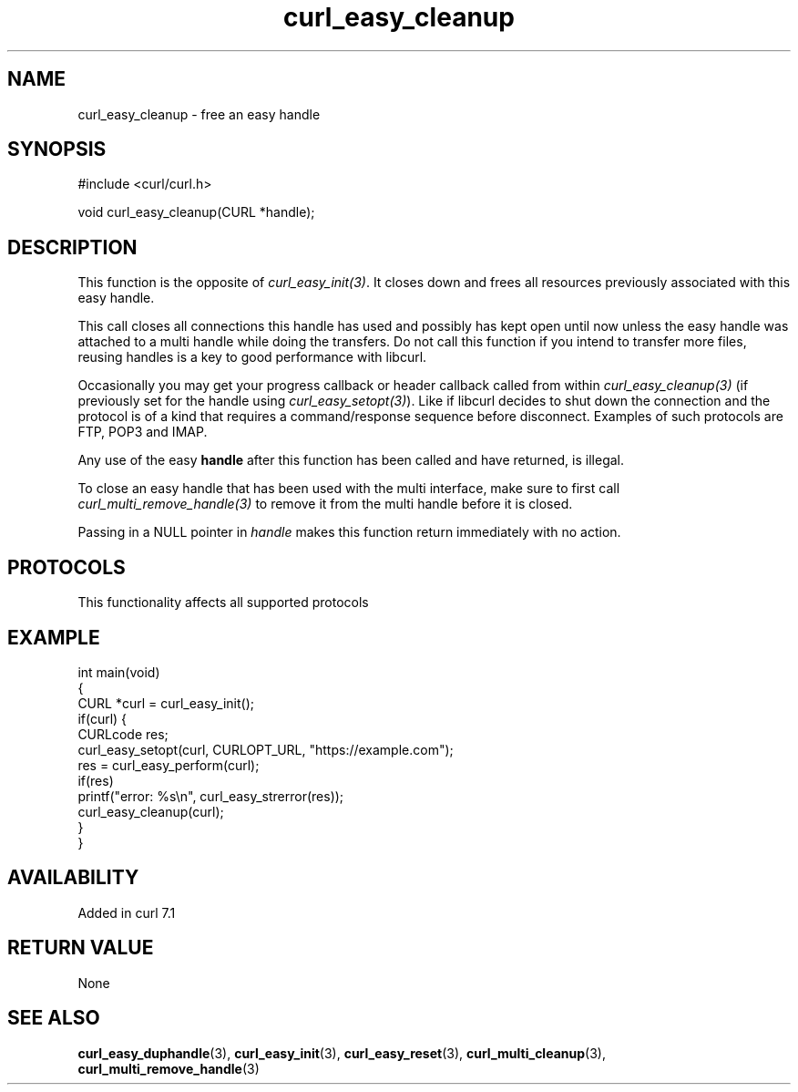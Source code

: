 .\" generated by cd2nroff 0.1 from curl_easy_cleanup.md
.TH curl_easy_cleanup 3 "2024-12-30" libcurl
.SH NAME
curl_easy_cleanup \- free an easy handle
.SH SYNOPSIS
.nf
#include <curl/curl.h>

void curl_easy_cleanup(CURL *handle);
.fi
.SH DESCRIPTION
This function is the opposite of \fIcurl_easy_init(3)\fP. It closes down and frees
all resources previously associated with this easy handle.

This call closes all connections this handle has used and possibly has kept
open until now unless the easy handle was attached to a multi handle while
doing the transfers. Do not call this function if you intend to transfer more
files, reusing handles is a key to good performance with libcurl.

Occasionally you may get your progress callback or header callback called from
within \fIcurl_easy_cleanup(3)\fP (if previously set for the handle using
\fIcurl_easy_setopt(3)\fP). Like if libcurl decides to shut down the connection and
the protocol is of a kind that requires a command/response sequence before
disconnect. Examples of such protocols are FTP, POP3 and IMAP.

Any use of the easy \fBhandle\fP after this function has been called and have
returned, is illegal.

To close an easy handle that has been used with the multi interface, make sure
to first call \fIcurl_multi_remove_handle(3)\fP to remove it from the multi handle
before it is closed.

Passing in a NULL pointer in \fIhandle\fP makes this function return immediately
with no action.
.SH PROTOCOLS
This functionality affects all supported protocols
.SH EXAMPLE
.nf
int main(void)
{
  CURL *curl = curl_easy_init();
  if(curl) {
    CURLcode res;
    curl_easy_setopt(curl, CURLOPT_URL, "https://example.com");
    res = curl_easy_perform(curl);
    if(res)
      printf("error: %s\\n", curl_easy_strerror(res));
    curl_easy_cleanup(curl);
  }
}
.fi
.SH AVAILABILITY
Added in curl 7.1
.SH RETURN VALUE
None
.SH SEE ALSO
.BR curl_easy_duphandle (3),
.BR curl_easy_init (3),
.BR curl_easy_reset (3),
.BR curl_multi_cleanup (3),
.BR curl_multi_remove_handle (3)
